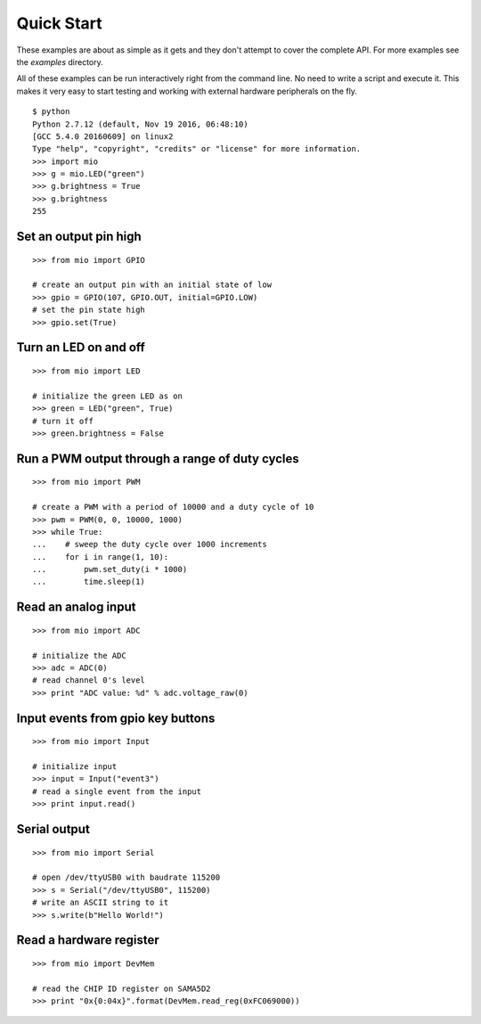 Quick Start
-----------
These examples are about as simple as it gets and they don't attempt to cover
the complete API.  For more examples see the `examples` directory.

All of these examples can be run interactively right from the command line.  No
need to write a script and execute it.  This makes it very easy to start testing
and working with external hardware peripherals on the fly.

::

    $ python
    Python 2.7.12 (default, Nov 19 2016, 06:48:10)
    [GCC 5.4.0 20160609] on linux2
    Type "help", "copyright", "credits" or "license" for more information.
    >>> import mio
    >>> g = mio.LED("green")
    >>> g.brightness = True
    >>> g.brightness
    255


Set an output pin high
======================

::

    >>> from mio import GPIO

    # create an output pin with an initial state of low
    >>> gpio = GPIO(107, GPIO.OUT, initial=GPIO.LOW)
    # set the pin state high
    >>> gpio.set(True)


Turn an LED on and off
======================

::

    >>> from mio import LED

    # initialize the green LED as on
    >>> green = LED("green", True)
    # turn it off
    >>> green.brightness = False


Run a PWM output through a range of duty cycles
===============================================

::

    >>> from mio import PWM

    # create a PWM with a period of 10000 and a duty cycle of 10
    >>> pwm = PWM(0, 0, 10000, 1000)
    >>> while True:
    ...    # sweep the duty cycle over 1000 increments
    ...    for i in range(1, 10):
    ...        pwm.set_duty(i * 1000)
    ...        time.sleep(1)


Read an analog input
====================

::

    >>> from mio import ADC

    # initialize the ADC
    >>> adc = ADC(0)
    # read channel 0's level
    >>> print "ADC value: %d" % adc.voltage_raw(0)


Input events from gpio key buttons
==================================

::

    >>> from mio import Input

    # initialize input
    >>> input = Input("event3")
    # read a single event from the input
    >>> print input.read()


Serial output
=============

::

    >>> from mio import Serial

    # open /dev/ttyUSB0 with baudrate 115200
    >>> s = Serial("/dev/ttyUSB0", 115200)
    # write an ASCII string to it
    >>> s.write(b"Hello World!")


Read a hardware register
========================

::

    >>> from mio import DevMem

    # read the CHIP ID register on SAMA5D2
    >>> print "0x{0:04x}".format(DevMem.read_reg(0xFC069000))
